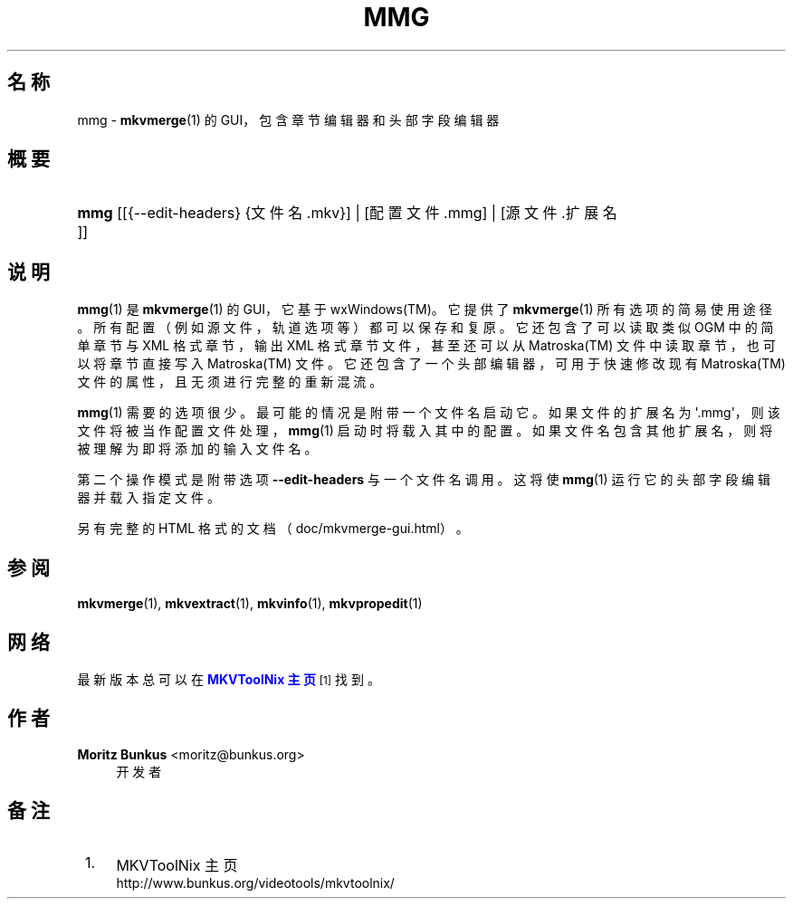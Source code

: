 '\" t
.\"     Title: mmg
.\"    Author: Moritz Bunkus <moritz@bunkus.org>
.\" Generator: DocBook XSL Stylesheets v1.75.2 <http://docbook.sf.net/>
.\"      Date: 2011-05-23
.\"    Manual: 用户命令
.\"    Source: MkvToolNix 4.8.0
.\"  Language: Chinese
.\"
.TH "MMG" "1" "2011\-05\-23" "MkvToolNix 4\&.8\&.0" "用户命令"
.\" -----------------------------------------------------------------
.\" * Define some portability stuff
.\" -----------------------------------------------------------------
.\" ~~~~~~~~~~~~~~~~~~~~~~~~~~~~~~~~~~~~~~~~~~~~~~~~~~~~~~~~~~~~~~~~~
.\" http://bugs.debian.org/507673
.\" http://lists.gnu.org/archive/html/groff/2009-02/msg00013.html
.\" ~~~~~~~~~~~~~~~~~~~~~~~~~~~~~~~~~~~~~~~~~~~~~~~~~~~~~~~~~~~~~~~~~
.ie \n(.g .ds Aq \(aq
.el       .ds Aq '
.\" -----------------------------------------------------------------
.\" * set default formatting
.\" -----------------------------------------------------------------
.\" disable hyphenation
.nh
.\" disable justification (adjust text to left margin only)
.ad l
.\" -----------------------------------------------------------------
.\" * MAIN CONTENT STARTS HERE *
.\" -----------------------------------------------------------------
.SH "名称"
mmg \- \fBmkvmerge\fR(1) 的 GUI，包含章节编辑器和头部字段编辑器
.SH "概要"
.HP \w'\fBmmg\fR\ 'u
\fBmmg\fR [[{\-\-edit\-headers}\ {文件名\&.mkv}] | [配置文件\&.mmg] | [源文件\&.扩展名]]
.SH "说明"
.PP

\fBmmg\fR(1)
是
\fBmkvmerge\fR(1)
的
GUI，它基于
wxWindows(TM)。它提供了
\fBmkvmerge\fR(1)
所有选项的简易使用途径。所有配置（例如源文件，轨道选项等）都可以保存和复原。它还包含了可以读取类似
OGM
中的简单章节与
XML
格式章节，输出
XML
格式章节文件，甚至还可以从
Matroska(TM)
文件中读取章节，也可以将章节直接写入
Matroska(TM)
文件。它还包含了一个头部编辑器，可用于快速修改现有
Matroska(TM)
文件的属性，且无须进行完整的重新混流。
.PP

\fBmmg\fR(1)
需要的选项很少。最可能的情况是附带一个文件名启动它。如果文件的扩展名为 \*(Aq\&.mmg\*(Aq，则该文件将被当作配置文件处理，\fBmmg\fR(1)
启动时将载入其中的配置。如果文件名包含其他扩展名，则将被理解为即将添加的输入文件名。
.PP
第二个操作模式是附带选项
\fB\-\-edit\-headers\fR
与一个文件名调用。这将使
\fBmmg\fR(1)
运行它的头部字段编辑器并载入指定文件。
.PP
另有完整的 HTML 格式的文档（doc/mkvmerge\-gui\&.html）。
.SH "参阅"
.PP

\fBmkvmerge\fR(1),
\fBmkvextract\fR(1),
\fBmkvinfo\fR(1),
\fBmkvpropedit\fR(1)
.SH "网络"
.PP
最新版本总可以在
\m[blue]\fBMKVToolNix 主页\fR\m[]\&\s-2\u[1]\d\s+2
找到。
.SH "作者"
.PP
\fBMoritz Bunkus\fR <\&moritz@bunkus\&.org\&>
.RS 4
开发者
.RE
.SH "备注"
.IP " 1." 4
MKVToolNix 主页
.RS 4
\%http://www.bunkus.org/videotools/mkvtoolnix/
.RE
